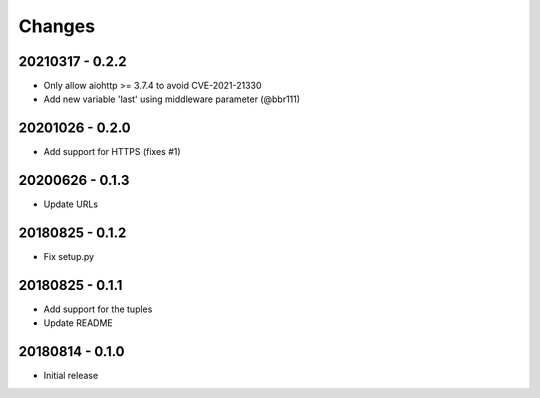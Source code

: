 Changes
=======

20210317 - 0.2.2
----------------

- Only allow aiohttp >= 3.7.4 to avoid CVE-2021-21330
- Add new variable 'last' using middleware parameter (@bbr111)

20201026 - 0.2.0
----------------

- Add support for HTTPS (fixes #1)

20200626 - 0.1.3
----------------

- Update URLs

20180825 - 0.1.2
----------------

- Fix setup.py

20180825 - 0.1.1
----------------

- Add support for the tuples
- Update README

20180814 - 0.1.0
----------------
- Initial release
